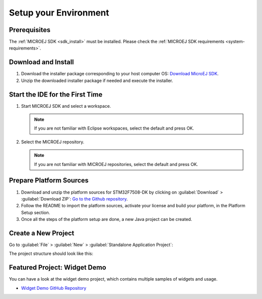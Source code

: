 Setup your Environment
======================

Prerequisites
-------------

The :ref:`MICROEJ SDK <sdk_install>` must be installed.
Please check the :ref:`MICROEJ SDK requirements <system-requirements>`.

Download and Install
--------------------

#.  Download the installer package corresponding to your host computer OS: `Download MicroEJ SDK <https://repository.microej.com/packages/SDK/>`__.

#.  Unzip the downloaded installer package if needed and execute the installer.


Start the IDE for the First Time
--------------------------------

#. Start MICROEJ SDK and select a workspace. 

   .. note::

      If you are not familiar with Eclipse workspaces, select the default and press OK.
   
#. Select the MICROEJ repository. 

   .. note::

      If you are not familiar with MICROEJ repositories, select the default and press OK.

Prepare Platform Sources
------------------------

#. Download and unzip the platform sources for STM32F7508-DK by clicking on :guilabel:`Download` > :guilabel:`Download ZIP`: 
   `Go to the Github repository <https://github.com/MicroEJ/Platform-STMicroelectronics-STM32F7508-DK/tree/1.3.2>`__.
#. Follow the README to import the platform sources, activate your license and build your platform, in the Platform Setup section.
#. Once all the steps of the platform setup are done, a new Java project can be created.

Create a New Project
--------------------

Go to :guilabel:`File` > :guilabel:`New` > :guilabel:`Standalone Application Project`:

.. image:: images/createStandaloneProject.png
   :align: center

The project structure should look like this:

.. image:: images/structure.png
   :align: center

Featured Project: Widget Demo
-----------------------------

You can have a look at the widget demo project, which contains multiple samples of widgets and usage.

- `Widget Demo GitHub Repository <https://github.com/MicroEJ/Demo-Widget>`__

.. image:: images/widgetdemo.png
   :align: center



